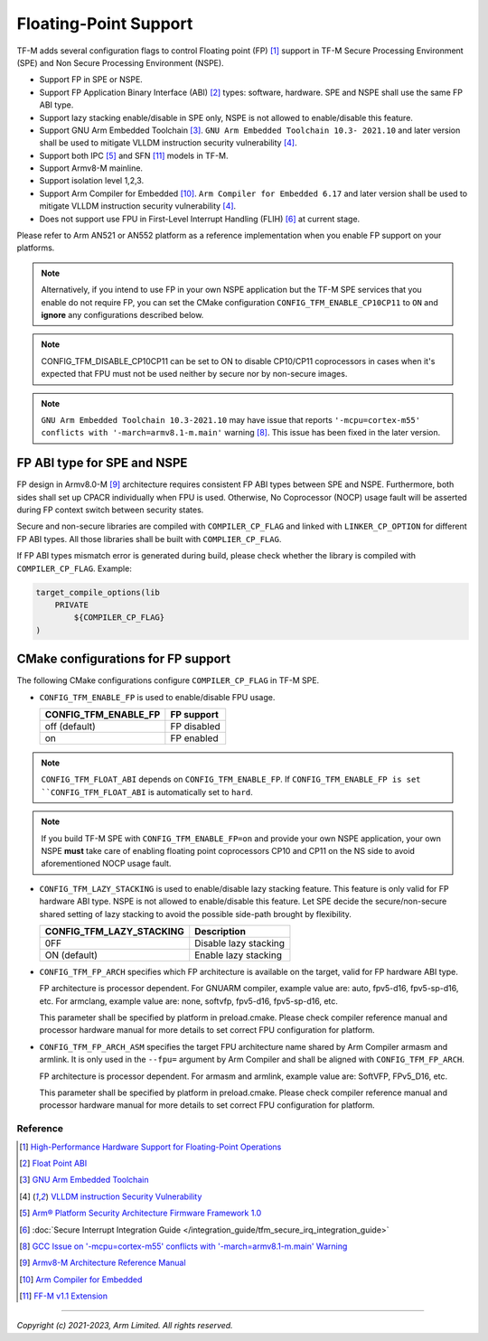 ######################
Floating-Point Support
######################

TF-M adds several configuration flags to control Floating point (FP) [1]_
support in TF-M Secure Processing Environment (SPE) and Non Secure Processing
Environment (NSPE).

* Support FP in SPE or NSPE.
* Support FP Application Binary Interface (ABI) [2]_ types: software, hardware.
  SPE and NSPE shall use the same FP ABI type.
* Support lazy stacking enable/disable in SPE only, NSPE is not allowed to
  enable/disable this feature.
* Support GNU Arm Embedded Toolchain [3]_. ``GNU Arm Embedded Toolchain 10.3-
  2021.10`` and later version shall be used to mitigate VLLDM instruction
  security vulnerability [4]_.
* Support both IPC [5]_ and SFN [11]_ models in TF-M.
* Support Armv8-M mainline.
* Support isolation level 1,2,3.
* Support Arm Compiler for Embedded [10]_. ``Arm Compiler for Embedded 6.17``
  and later version shall be used to mitigate VLLDM instruction security
  vulnerability [4]_.
* Does not support use FPU in First-Level Interrupt Handling (FLIH) [6]_ at
  current stage.

Please refer to Arm AN521 or AN552 platform as a reference implementation when
you enable FP support on your platforms.

.. Note::
    Alternatively, if you intend to use FP in your own NSPE application but the
    TF-M SPE services that you enable do not require FP, you can set the CMake
    configuration ``CONFIG_TFM_ENABLE_CP10CP11`` to ``ON`` and **ignore** any
    configurations described below.

.. Note::
    CONFIG_TFM_DISABLE_CP10CP11 can be set to ON to disable CP10/CP11 coprocessors
    in cases when it's expected that FPU must not be used neither by secure
    nor by non-secure images.

.. Note::
    ``GNU Arm Embedded Toolchain 10.3-2021.10`` may have issue that reports
    ``'-mcpu=cortex-m55' conflicts with '-march=armv8.1-m.main'`` warning [8]_.
    This issue has been fixed in the later version.

============================
FP ABI type for SPE and NSPE
============================
FP design in Armv8.0-M [9]_ architecture requires consistent FP ABI types
between SPE and NSPE. Furthermore, both sides shall set up CPACR individually
when FPU is used. Otherwise, No Coprocessor (NOCP) usage fault will be asserted
during FP context switch between security states.

Secure and non-secure libraries are compiled with ``COMPILER_CP_FLAG`` and
linked with ``LINKER_CP_OPTION`` for different FP ABI types. All those
libraries shall be built with ``COMPLIER_CP_FLAG``.

If FP ABI types mismatch error is generated during build, please check whether
the library is compiled with ``COMPILER_CP_FLAG``.
Example:

.. code-block:: cmake

      target_compile_options(lib
          PRIVATE
              ${COMPILER_CP_FLAG}
      )

===================================
CMake configurations for FP support
===================================
The following CMake configurations configure ``COMPILER_CP_FLAG`` in TF-M SPE.

* ``CONFIG_TFM_ENABLE_FP`` is used to enable/disable FPU usage.

  +--------------------------+---------------------------+
  | CONFIG_TFM_ENABLE_FP     | FP support                |
  +==========================+===========================+
  | off (default)            | FP disabled               |
  +--------------------------+---------------------------+
  | on                       | FP enabled                |
  +--------------------------+---------------------------+

.. Note::
    ``CONFIG_TFM_FLOAT_ABI`` depends on ``CONFIG_TFM_ENABLE_FP``. If
    ``CONFIG_TFM_ENABLE_FP is set ``CONFIG_TFM_FLOAT_ABI`` is automatically
    set to ``hard``.

.. Note::
    If you build TF-M SPE with ``CONFIG_TFM_ENABLE_FP=on`` and provide your own
    NSPE application, your own NSPE **must** take care of enabling floating point
    coprocessors CP10 and CP11 on the NS side to avoid aforementioned NOCP usage
    fault.

* ``CONFIG_TFM_LAZY_STACKING`` is used to enable/disable lazy stacking
  feature. This feature is only valid for FP hardware ABI type.
  NSPE is not allowed to enable/disable this feature. Let SPE decide the
  secure/non-secure shared setting of lazy stacking to avoid the possible
  side-path brought by flexibility.

  +------------------------------+---------------------------+
  | CONFIG_TFM_LAZY_STACKING     | Description               |
  +==============================+===========================+
  | 0FF                          | Disable lazy stacking     |
  +------------------------------+---------------------------+
  | ON (default)                 | Enable lazy stacking      |
  +------------------------------+---------------------------+

* ``CONFIG_TFM_FP_ARCH`` specifies which FP architecture is available on the
  target, valid for FP hardware ABI type.

  FP architecture is processor dependent. For GNUARM compiler, example value
  are: auto, fpv5-d16, fpv5-sp-d16, etc. For armclang, example value are: none,
  softvfp, fpv5-d16, fpv5-sp-d16, etc.

  This parameter shall be specified by platform in preload.cmake. Please check
  compiler reference manual and processor hardware manual for more details to
  set correct FPU configuration for platform.

* ``CONFIG_TFM_FP_ARCH_ASM`` specifies the target FPU architecture name shared
  by Arm Compiler armasm and armlink. It is only used in the ``--fpu=`` argument
  by Arm Compiler and shall be aligned with ``CONFIG_TFM_FP_ARCH``.

  FP architecture is processor dependent. For armasm and armlink, example value
  are: SoftVFP, FPv5_D16, etc.

  This parameter shall be specified by platform in preload.cmake. Please check
  compiler reference manual and processor hardware manual for more details to
  set correct FPU configuration for platform.

*********
Reference
*********
.. [1] `High-Performance Hardware Support for Floating-Point Operations <https://www.arm.com/why-arm/technologies/floating-point>`_

.. [2] `Float Point ABI <https://www.keil.com/support/man/docs/armclang_ref/armclang_ref_chr1417451577871.htm>`_

.. [3] `GNU Arm Embedded Toolchain <https://developer.arm.com/tools-and-software/open-source-software/developer-tools/gnu-toolchain/gnu-rm>`_

.. [4] `VLLDM instruction Security Vulnerability <https://developer.arm.com/support/arm-security-updates/vlldm-instruction-security-vulnerability>`_

.. [5] `Arm® Platform Security Architecture Firmware Framework 1.0 <https://developer.arm.com/documentation/den0063/latest/>`_

.. [6] :doc:`Secure Interrupt Integration Guide </integration_guide/tfm_secure_irq_integration_guide>`

.. [8] `GCC Issue on '-mcpu=cortex-m55' conflicts with '-march=armv8.1-m.main' Warning <https://gcc.gnu.org/bugzilla/show_bug.cgi?id=97327>`_

.. [9] `Armv8-M Architecture Reference Manual <https://developer.arm.com/documentation/ddi0553/latest>`_

.. [10] `Arm Compiler for Embedded <https://developer.arm.com/Tools%20and%20Software/Arm%20Compiler%20for%20Embedded>`_

.. [11] `FF-M v1.1 Extension <https://developer.arm.com/documentation/aes0039/latest/>`__

--------------

*Copyright (c) 2021-2023, Arm Limited. All rights reserved.*
